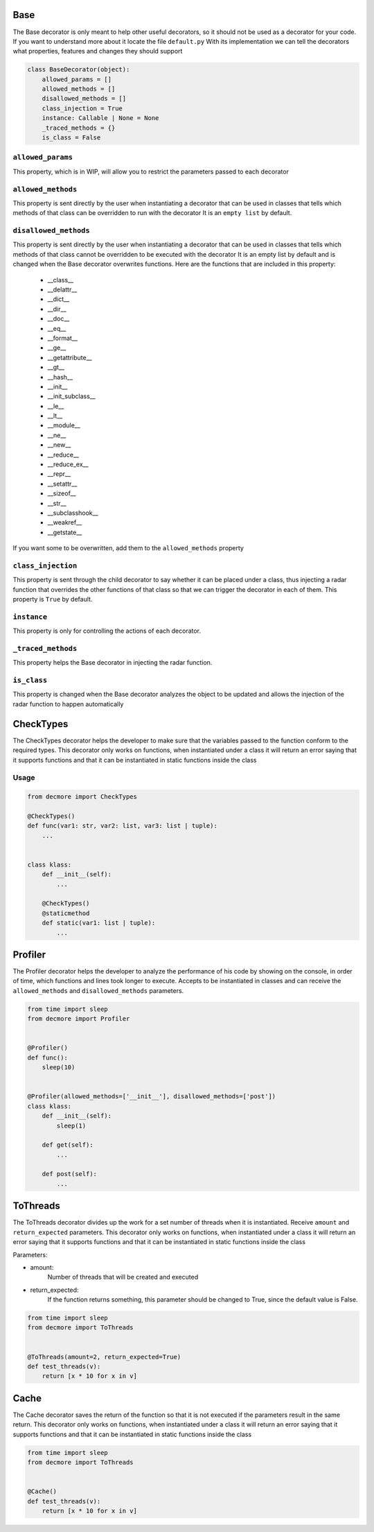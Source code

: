.. _decorators:

Base
===============

The Base decorator is only meant to help other useful decorators, so it should not be used as a decorator for your code.
If you want to understand more about it locate the file ``default.py``
With its implementation we can tell the decorators what properties, features and changes they should support

.. code-block:: python

    class BaseDecorator(object):
        allowed_params = []
        allowed_methods = []
        disallowed_methods = []
        class_injection = True
        instance: Callable | None = None
        _traced_methods = {}
        is_class = False


``allowed_params``
-------------------------
This property, which is in WIP, will allow you to restrict the parameters passed to each decorator


``allowed_methods``
-------------------------
This property is sent directly by the user when instantiating a decorator that can be used in classes that tells which methods of that class can be overridden to run with the decorator
It is an ``empty list`` by default.


``disallowed_methods``
-------------------------
This property is sent directly by the user when instantiating a decorator that can be used in classes that tells which methods of that class cannot be overridden to be executed with the decorator
It is an empty list by default and is changed when the Base decorator overwrites functions.
Here are the functions that are included in this property:

    * __class__
    * __delattr__
    * __dict__
    * __dir__
    * __doc__
    * __eq__
    * __format__
    * __ge__
    * __getattribute__
    * __gt__
    * __hash__
    * __init__
    * __init_subclass__
    * __le__
    * __lt__
    * __module__
    * __ne__
    * __new__
    * __reduce__
    * __reduce_ex__
    * __repr__
    * __setattr__
    * __sizeof__
    * __str__
    * __subclasshook__
    * __weakref__
    * __getstate__

If you want some to be overwritten, add them to the ``allowed_methods`` property


``class_injection``
-------------------------
This property is sent through the child decorator to say whether it can be placed under a class, thus injecting a radar function that overrides the other functions of that class so that we can trigger the decorator in each of them.
This property is ``True`` by default.


``instance``
-------------------------
This property is only for controlling the actions of each decorator.


``_traced_methods``
-------------------------
This property helps the Base decorator in injecting the radar function.


``is_class``
-------------------------
This property is changed when the Base decorator analyzes the object to be updated and allows the injection of the radar function to happen automatically


CheckTypes
===============
The CheckTypes decorator helps the developer to make sure that the variables passed to the function conform to the required types.
This decorator only works on functions, when instantiated under a class it will return an error saying that it supports functions and that it can be instantiated in static functions inside the class

Usage
-------------------------

.. code-block:: python

    from decmore import CheckTypes

    @CheckTypes()
    def func(var1: str, var2: list, var3: list | tuple):
        ...


    class klass:
        def __init__(self):
            ...

        @CheckTypes()
        @staticmethod
        def static(var1: list | tuple):
            ...


Profiler
===============
The Profiler decorator helps the developer to analyze the performance of his code by showing on the console, in order of time, which functions and lines took longer to execute.
Accepts to be instantiated in classes and can receive the ``allowed_methods`` and ``disallowed_methods`` parameters.

.. code-block:: python

    from time import sleep
    from decmore import Profiler


    @Profiler()
    def func():
        sleep(10)


    @Profiler(allowed_methods=['__init__'], disallowed_methods=['post'])
    class klass:
        def __init__(self):
            sleep(1)

        def get(self):
            ...

        def post(self):
            ...

ToThreads
===============
The ToThreads decorator divides up the work for a set number of threads when it is instantiated.
Receive ``amount`` and ``return_expected`` parameters.
This decorator only works on functions, when instantiated under a class it will return an error saying that it supports functions and that it can be instantiated in static functions inside the class

Parameters:

* amount:
    Number of threads that will be created and executed

* return_expected:
    If the function returns something, this parameter should be changed to True, since the default value is False.

.. code-block:: python

    from time import sleep
    from decmore import ToThreads


    @ToThreads(amount=2, return_expected=True)
    def test_threads(v):
        return [x * 10 for x in v]

Cache
===============
The Cache decorator saves the return of the function so that it is not executed if the parameters result in the same return.
This decorator only works on functions, when instantiated under a class it will return an error saying that it supports functions and that it can be instantiated in static functions inside the class


.. code-block:: python

    from time import sleep
    from decmore import ToThreads


    @Cache()
    def test_threads(v):
        return [x * 10 for x in v]

